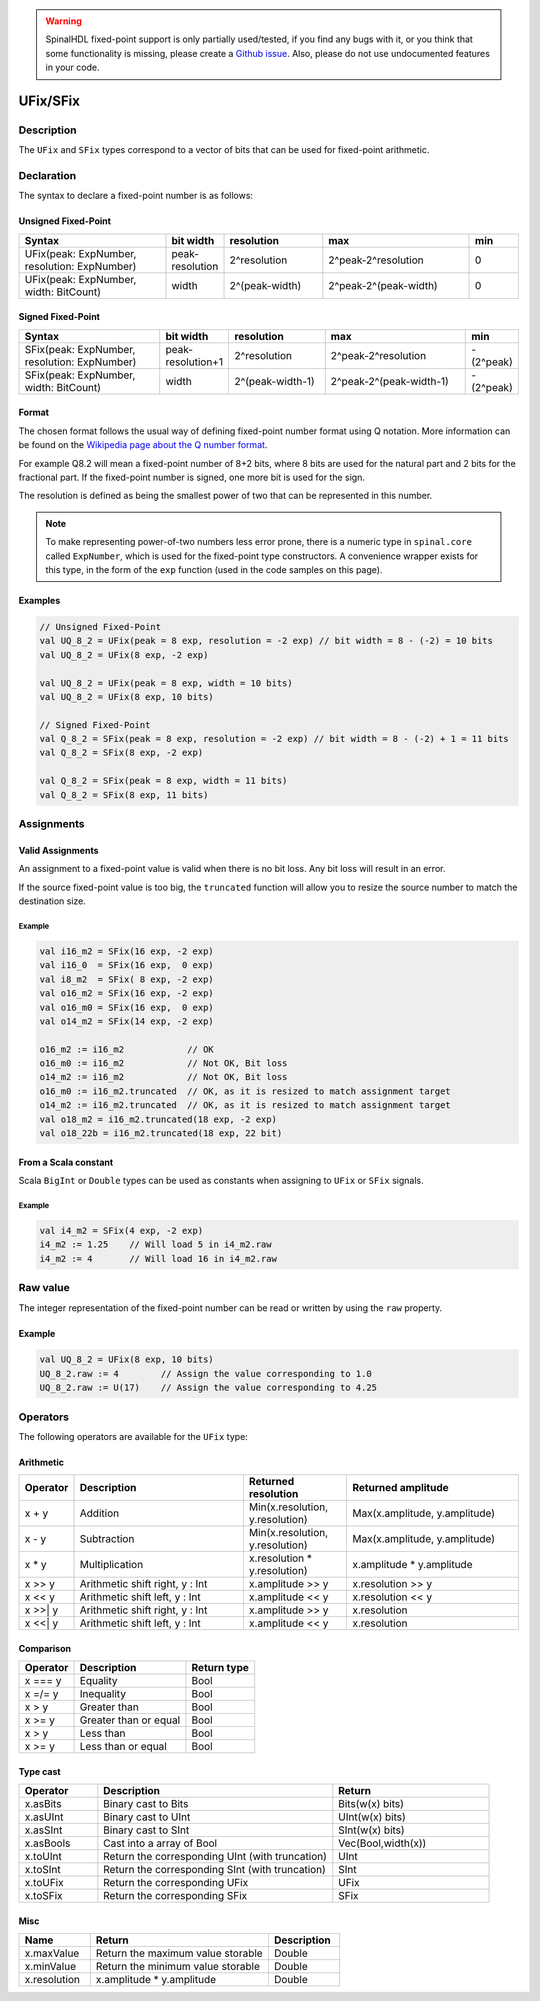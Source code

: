 .. warning::
   SpinalHDL fixed-point support is only partially used/tested, if you find any bugs with it, or you think that some functionality is missing, please create a `Github issue <https://github.com/SpinalHDL/SpinalHDL/issues>`_. Also, please do not use undocumented features in your code.

.. _fixed:

UFix/SFix
=========

Description
^^^^^^^^^^^

The ``UFix`` and ``SFix`` types correspond to a vector of bits that can be used for fixed-point arithmetic.

Declaration
^^^^^^^^^^^

The syntax to declare a fixed-point number is as follows:

Unsigned Fixed-Point
~~~~~~~~~~~~~~~~~~~~

.. list-table::
   :header-rows: 1
   :widths: 3 1 2 3 1

   * - Syntax
     - bit width
     - resolution
     - max
     - min
   * - UFix(peak: ExpNumber, resolution: ExpNumber)
     - peak-resolution
     - 2^resolution
     - 2^peak-2^resolution
     - 0
   * - UFix(peak: ExpNumber, width: BitCount)
     - width
     - 2^(peak-width)
     - 2^peak-2^(peak-width)
     - 0

Signed Fixed-Point
~~~~~~~~~~~~~~~~~~

.. list-table::
   :header-rows: 1
   :widths: 3 1 2 3 1

   * - Syntax
     - bit width
     - resolution
     - max
     - min
   * - SFix(peak: ExpNumber, resolution: ExpNumber)
     - peak-resolution+1
     - 2^resolution
     - 2^peak-2^resolution
     - -(2^peak)
   * - SFix(peak: ExpNumber, width: BitCount)
     - width
     - 2^(peak-width-1)
     - 2^peak-2^(peak-width-1)
     - -(2^peak)

Format
~~~~~~

The chosen format follows the usual way of defining fixed-point number format using Q notation. More information can be found on the `Wikipedia page about the Q number format <https://en.wikipedia.org/wiki/Q_(number_format)>`_.

For example Q8.2 will mean a fixed-point number of 8+2 bits, where 8 bits are used for the natural part and 2 bits for the fractional part.
If the fixed-point number is signed, one more bit is used for the sign.

The resolution is defined as being the smallest power of two that can be represented in this number.

.. note::
   To make representing power-of-two numbers less error prone, there is a numeric type in ``spinal.core`` called ``ExpNumber``, which is used for the fixed-point type constructors.
   A convenience wrapper exists for this type, in the form of the ``exp`` function (used in the code samples on this page).

Examples
~~~~~~~~

.. code-block:: scala

   // Unsigned Fixed-Point
   val UQ_8_2 = UFix(peak = 8 exp, resolution = -2 exp) // bit width = 8 - (-2) = 10 bits
   val UQ_8_2 = UFix(8 exp, -2 exp)

   val UQ_8_2 = UFix(peak = 8 exp, width = 10 bits)
   val UQ_8_2 = UFix(8 exp, 10 bits)

   // Signed Fixed-Point
   val Q_8_2 = SFix(peak = 8 exp, resolution = -2 exp) // bit width = 8 - (-2) + 1 = 11 bits
   val Q_8_2 = SFix(8 exp, -2 exp)

   val Q_8_2 = SFix(peak = 8 exp, width = 11 bits)
   val Q_8_2 = SFix(8 exp, 11 bits)

Assignments
^^^^^^^^^^^

Valid Assignments
~~~~~~~~~~~~~~~~~

An assignment to a fixed-point value is valid when there is no bit loss. Any bit loss will result in an error.

If the source fixed-point value is too big, the ``truncated`` function will allow you to resize the source number to match the destination size.

Example
"""""""

.. code-block:: scala

   val i16_m2 = SFix(16 exp, -2 exp)
   val i16_0  = SFix(16 exp,  0 exp)
   val i8_m2  = SFix( 8 exp, -2 exp)
   val o16_m2 = SFix(16 exp, -2 exp)
   val o16_m0 = SFix(16 exp,  0 exp)
   val o14_m2 = SFix(14 exp, -2 exp)

   o16_m2 := i16_m2            // OK
   o16_m0 := i16_m2            // Not OK, Bit loss
   o14_m2 := i16_m2            // Not OK, Bit loss
   o16_m0 := i16_m2.truncated  // OK, as it is resized to match assignment target
   o14_m2 := i16_m2.truncated  // OK, as it is resized to match assignment target
   val o18_m2 = i16_m2.truncated(18 exp, -2 exp)
   val o18_22b = i16_m2.truncated(18 exp, 22 bit)

From a Scala constant
~~~~~~~~~~~~~~~~~~~~~

Scala ``BigInt`` or ``Double`` types can be used as constants when assigning to ``UFix`` or ``SFix`` signals.

Example
"""""""

.. code-block:: scala

   val i4_m2 = SFix(4 exp, -2 exp)
   i4_m2 := 1.25    // Will load 5 in i4_m2.raw
   i4_m2 := 4       // Will load 16 in i4_m2.raw

Raw value
^^^^^^^^^

The integer representation of the fixed-point number can be read or written by using the ``raw`` property.

Example
~~~~~~~

.. code-block:: scala

   val UQ_8_2 = UFix(8 exp, 10 bits)
   UQ_8_2.raw := 4        // Assign the value corresponding to 1.0
   UQ_8_2.raw := U(17)    // Assign the value corresponding to 4.25

Operators
^^^^^^^^^

The following operators are available for the ``UFix`` type:

Arithmetic
~~~~~~~~~~

.. list-table::
   :header-rows: 1
   :widths: 1 7 4 7

   * - Operator
     - Description
     - Returned resolution
     - Returned amplitude
   * - x + y
     - Addition
     - Min(x.resolution, y.resolution)
     - Max(x.amplitude, y.amplitude)
   * - x - y
     - Subtraction
     - Min(x.resolution, y.resolution)
     - Max(x.amplitude, y.amplitude)
   * - x * y
     - Multiplication
     - x.resolution * y.resolution)
     - x.amplitude * y.amplitude
   * - x >> y
     - Arithmetic shift right, y : Int
     - x.amplitude >> y
     - x.resolution >> y
   * - x << y
     - Arithmetic shift left, y : Int
     - x.amplitude << y
     - x.resolution << y
   * - x >>| y
     - Arithmetic shift right, y : Int
     - x.amplitude >> y
     - x.resolution
   * - x <<| y
     - Arithmetic shift left, y : Int
     - x.amplitude << y
     - x.resolution

Comparison
~~~~~~~~~~

.. list-table::
   :header-rows: 1

   * - Operator
     - Description
     - Return type
   * - x === y
     - Equality
     - Bool
   * - x =/= y
     - Inequality
     - Bool
   * - x > y
     - Greater than
     - Bool
   * - x >= y
     - Greater than or equal
     - Bool
   * - x > y
     - Less than
     - Bool
   * - x >= y
     - Less than or equal
     - Bool

Type cast
~~~~~~~~~

.. list-table::
   :header-rows: 1
   :widths: 1 3 2

   * - Operator
     - Description
     - Return
   * - x.asBits
     - Binary cast to Bits
     - Bits(w(x) bits)
   * - x.asUInt
     - Binary cast to UInt
     - UInt(w(x) bits)
   * - x.asSInt
     - Binary cast to SInt
     - SInt(w(x) bits)
   * - x.asBools
     - Cast into a array of Bool
     - Vec(Bool,width(x))
   * - x.toUInt
     - Return the corresponding UInt (with truncation)
     - UInt
   * - x.toSInt
     - Return the corresponding SInt (with truncation)
     - SInt
   * - x.toUFix
     - Return the corresponding UFix
     - UFix
   * - x.toSFix
     - Return the corresponding SFix
     - SFix

Misc
~~~~

.. list-table::
   :header-rows: 1
   :widths: 2 5 2

   * - Name
     - Return
     - Description
   * - x.maxValue
     - Return the maximum value storable
     - Double
   * - x.minValue
     - Return the minimum value storable
     - Double
   * - x.resolution
     - x.amplitude * y.amplitude
     - Double

